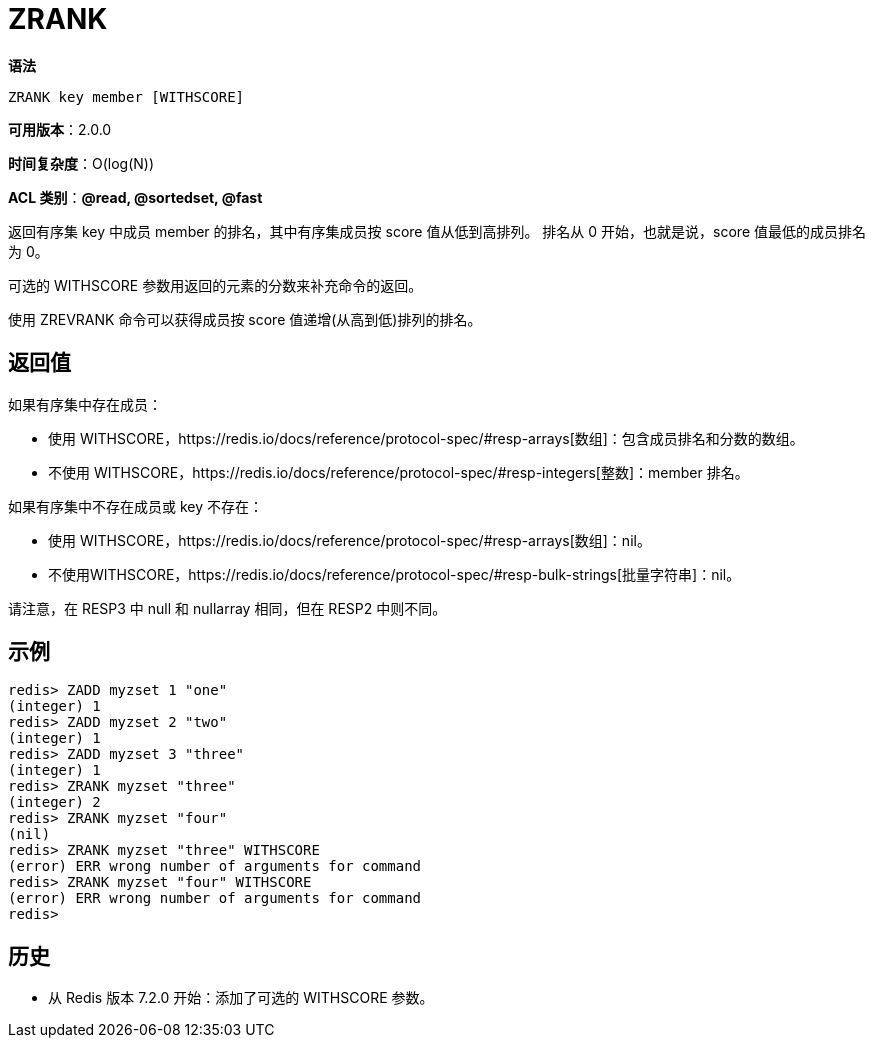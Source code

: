 = ZRANK

**语法**

[source,text]
----
ZRANK key member [WITHSCORE]
----

**可用版本**：2.0.0

**时间复杂度**：O(log(N))

**ACL 类别**：**@read, @sortedset, @fast**

返回有序集 key 中成员 member 的排名，其中有序集成员按 score 值从低到高排列。 排名从 0 开始，也就是说，score 值最低的成员排名为 0。


可选的 WITHSCORE 参数用返回的元素的分数来补充命令的返回。

使用 ZREVRANK 命令可以获得成员按 score 值递增(从高到低)排列的排名。

== 返回值

如果有序集中存在成员：

* 使用 WITHSCORE，https://redis.io/docs/reference/protocol-spec/#resp-arrays[数组]：包含成员排名和分数的数组。
* 不使用 WITHSCORE，https://redis.io/docs/reference/protocol-spec/#resp-integers[整数]：member 排名。

如果有序集中不存在成员或 key 不存在：

* 使用 WITHSCORE，https://redis.io/docs/reference/protocol-spec/#resp-arrays[数组]：nil。
* 不使用WITHSCORE，https://redis.io/docs/reference/protocol-spec/#resp-bulk-strings[批量字符串]：nil。

请注意，在 RESP3 中 null 和 nullarray 相同，但在 RESP2 中则不同。

== 示例

[source,text]
----
redis> ZADD myzset 1 "one"
(integer) 1
redis> ZADD myzset 2 "two"
(integer) 1
redis> ZADD myzset 3 "three"
(integer) 1
redis> ZRANK myzset "three"
(integer) 2
redis> ZRANK myzset "four"
(nil)
redis> ZRANK myzset "three" WITHSCORE
(error) ERR wrong number of arguments for command
redis> ZRANK myzset "four" WITHSCORE
(error) ERR wrong number of arguments for command
redis>
----

== 历史

* 从 Redis 版本 7.2.0 开始：添加了可选的 WITHSCORE 参数。
